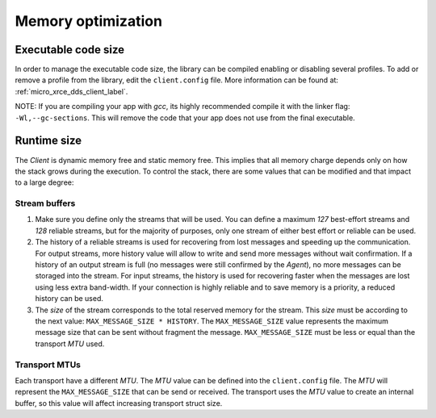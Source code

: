 .. _optimization_label:

Memory optimization
===================

Executable code size
--------------------
In order to manage the executable code size, the library can be compiled enabling or disabling several profiles.
To add or remove a profile from the library, edit the ``client.config`` file.
More information can be found at: :ref:`micro_xrce_dds_client_label`.

NOTE: If you are compiling your app with *gcc*, its highly recommended compile it with the linker flag: ``-Wl,--gc-sections``.
This will remove the code that your app does not use from the final executable.

Runtime size
------------
The *Client* is dynamic memory free and static memory free.
This implies that all memory charge depends only on how the stack grows during the execution.
To control the stack, there are some values that can be modified and that impact to a large degree:

Stream buffers
~~~~~~~~~~~~~~
1. Make sure you define only the streams that will be used.
   You can define a maximum `127` best-effort streams and `128` reliable streams,
   but for the majority of purposes, only one stream of either best effort or reliable can be used.

2. The history of a reliable streams is used for recovering from lost messages and speeding up the communication.
   For output streams, more history value will allow to write and send more messages without wait confirmation.
   If a history of an output stream is full (no messages were still confirmed by the *Agent*), no more messages can be storaged into the stream.
   For input streams, the history is used for recovering faster when the messages are lost using less extra band-width.
   If your connection is highly reliable and to save memory is a priority, a reduced history can be used.

3. The *size* of the stream corresponds to the total reserved memory for the stream.
   This *size* must be according to the next value: ``MAX_MESSAGE_SIZE * HISTORY``.
   The ``MAX_MESSAGE_SIZE`` value represents the maximum message size that can be sent without fragment the message.
   ``MAX_MESSAGE_SIZE`` must be less or equal than the transport *MTU* used.

Transport MTUs
~~~~~~~~~~~~~~
Each transport have a different *MTU*.
The *MTU* value can be defined into the ``client.config`` file.
The *MTU* will represent the ``MAX_MESSAGE_SIZE`` that can be send or received.
The transport uses the *MTU* value to create an internal buffer, so this value will affect increasing transport struct size.
